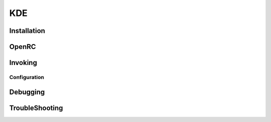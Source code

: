 .. -*- coding: utf-8 -*-

%%%
KDE
%%%


**Installation**
----------------

**OpenRC**
----------

**Invoking**
------------

**Configuration**
^^^^^^^^^^^^^^^^^

**Debugging**
-------------

**TroubleShooting**
-------------------
